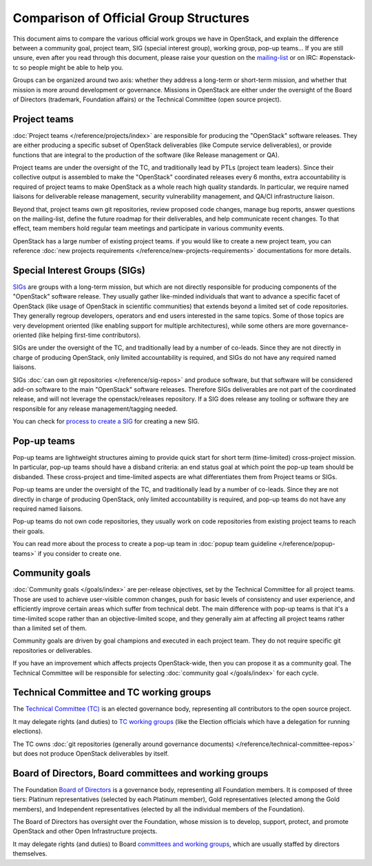 =======================================
Comparison of Official Group Structures
=======================================

This document aims to compare the various official work groups we have in
OpenStack, and explain the difference between a community goal, project team,
SIG (special interest group), working group, pop-up teams... If you are still
unsure, even after you read through this document, please raise your question
on the `mailing-list`_ or on IRC: #openstack-tc so people might be able to
help you.

Groups can be organized around two axis: whether they address a long-term or
short-term mission, and whether that mission is more around development or
governance. Missions in OpenStack are either under the oversight of the Board
of Directors (trademark, Foundation affairs) or the Technical Committee
(open source project).

.. image:: ./team-formats.png
   :width: 100%


Project teams
=============

:doc:`Project teams </reference/projects/index>` are responsible for producing
the "OpenStack" software releases. They are either producing a specific subset
of OpenStack deliverables (like Compute service deliverables), or provide
functions that are integral to the production of the software (like Release
management or QA).

Project teams are under the oversight of the TC, and traditionally lead by PTLs
(project team leaders). Since their collective output is assembled to make the
"OpenStack" coordinated releases every 6 months, extra accountability is
required of project teams to make OpenStack as a whole reach high quality
standards. In particular, we require named liaisons for deliverable release
management, security vulnerability management, and QA/CI infrastructure
liaison.

Beyond that, project teams own git repositories, review proposed code changes,
manage bug reports, answer questions on the mailing-list, define the future
roadmap for their deliverables, and help communicate recent changes. To that
effect, team members hold regular team meetings and participate in various
community events.

OpenStack has a large number of existing project teams. if you would like to
create a new project team, you can reference
:doc:`new projects requirements </reference/new-projects-requirements>`
documentations for more details.

Special Interest Groups (SIGs)
==============================

`SIGs`_ are groups with a long-term mission, but which are not directly
responsible for producing components of the "OpenStack" software release.
They usually gather like-minded individuals that want to advance a specific
facet of OpenStack (like usage of OpenStack in scientific communities) that
extends beyond a limited set of code repositories. They generally regroup
developers, operators and end users interested in the same topics. Some of
those topics are very development oriented (like enabling support for multiple
architectures), while some others are more governance-oriented (like helping
first-time contributors).

SIGs are under the oversight of the TC, and traditionally lead by a number of
co-leads. Since they are not directly in charge of producing OpenStack, only
limited accountability is required, and SIGs do not have any required named
liaisons.

SIGs :doc:`can own git repositories </reference/sig-repos>` and produce
software, but that software will be considered add-on software to the main
"OpenStack" software releases. Therefore
SIGs deliverables are not part of the coordinated release, and will not leverage
the openstack/releases repository. If a SIG does release any tooling or software
they are responsible for any release management/tagging needed.

You can check for `process to create a SIG`_ for creating a new SIG.

Pop-up teams
============

Pop-up teams are lightweight structures aiming to provide quick start for short
term (time-limited) cross-project mission. In particular, pop-up teams should
have a disband criteria: an end status goal at which point the pop-up team
should be disbanded. These cross-project and time-limited aspects are what
differentiates them from Project teams or SIGs.

Pop-up teams are under the oversight of the TC, and traditionally lead by a
number of co-leads. Since they are not directly in charge of producing
OpenStack, only limited accountability is required, and pop-up teams do
not have any required named liaisons.

Pop-up teams do not own code repositories, they usually work on code
repositories from existing project teams to reach their goals.

You can read more about the process to create a pop-up team in
:doc:`popup team guideline </reference/popup-teams>`
if you consider to create one.

Community goals
===============

:doc:`Community goals </goals/index>` are per-release objectives, set by the
Technical Committee for all project teams. Those are used to achieve
user-visible common changes, push for basic levels of consistency and user
experience, and efficiently improve certain areas which suffer from technical
debt. The main difference with pop-up teams is that it's a time-limited scope
rather than an objective-limited scope, and they generally aim at affecting
all project teams rather than a limited set of them.

Community goals are driven by goal champions and executed in each project team.
They do not require specific git repositories or deliverables.

If you have an improvement which affects projects OpenStack-wide, then you
can propose it as a community goal. The Technical Committee will be
responsible for selecting :doc:`community goal </goals/index>` for each cycle.

Technical Committee and TC working groups
=========================================

The `Technical Committee (TC)`_ is an elected governance body, representing all
contributors to the open source project.

It may delegate rights (and duties) to `TC working groups`_ (like the Election
officials which have a delegation for running elections).

The TC owns :doc:`git repositories (generally around governance documents)
</reference/technical-committee-repos>` but does
not produce OpenStack deliverables by itself.

Board of Directors, Board committees and working groups
=======================================================

The Foundation `Board of Directors`_ is a governance body, representing all
Foundation members. It is composed of three tiers: Platinum representatives
(selected by each Platinum member), Gold representatives (elected among the
Gold members), and Independent representatives (elected by all the individual
members of the Foundation).

The Board of Directors has oversight over the Foundation, whose mission is to
develop, support, protect, and promote OpenStack and other Open Infrastructure
projects.

It may delegate rights (and duties) to Board `committees and working groups`_,
which are usually staffed by directors themselves.

.. _mailing-list: http://lists.openstack.org/cgi-bin/mailman/listinfo/openstack-discuss
.. _SIGs: https://governance.openstack.org/sigs/
.. _process to create a SIG: https://governance.openstack.org/sigs/#process-to-create-a-sig
.. _Technical Committee (TC): https://governance.openstack.org/tc/
.. _TC working groups: https://governance.openstack.org/tc/reference/working-groups.html
.. _Board of Directors: https://www.openstack.org/foundation/board-of-directors/
.. _committees and working groups: https://wiki.openstack.org/wiki/Governance/Foundation#Committees_.26_Working_Groups
